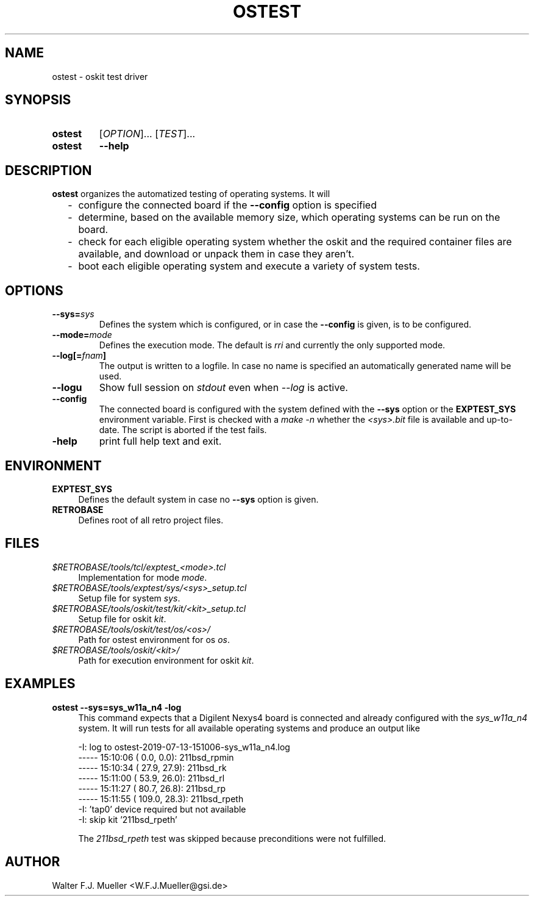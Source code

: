 .\"  -*- nroff -*-
.\"  $Id: ostest.1 1196 2019-07-20 18:18:16Z mueller $
.\" SPDX-License-Identifier: GPL-3.0-or-later
.\" Copyright 2019- by Walter F.J. Mueller <W.F.J.Mueller@gsi.de>
.\" 
.\" ------------------------------------------------------------------
.
.TH OSTEST 1 2019-07-20 "Retro Project" "Retro Project Manual"
.\" ------------------------------------------------------------------
.SH NAME
ostest \- oskit test driver
.\" ------------------------------------------------------------------
.SH SYNOPSIS
.
.SY ostest
.RI [ OPTION ]...
.RI [ TEST ]...
.
.SY ostest
.B \-\-help
.YS
.
.\" ------------------------------------------------------------------
.SH DESCRIPTION
\fBostest\fP organizes the automatized testing of operating systems.
It will

.RS 2
.PD 0
.IP "-" 2
configure the connected board if the \fB\-\-config\fP option is specified
.IP "-"
determine, based on the available memory size, which operating systems
can be run on the board.
.IP "-"
check for each eligible operating system whether the oskit and the
required container files are available, and download or unpack them
in case they aren't.
.IP "-"
boot each eligible operating system and execute a variety of system tests.
.PD
.RE
.PP

.
.\" ------------------------------------------------------------------
.SH OPTIONS
.
.\" ----------------------------------------------
.IP "\fB\-\-sys=\fIsys\fP"
Defines the system which is configured, or in case the \fB\-\-config\fP
is given, is to be configured.
.
.\" ----------------------------------------------
.IP "\fB\-\-mode=\fImode\fP"
Defines the execution mode. The default is \fIrri\fP and currently the
only supported mode.
.
.\" ----------------------------------------------
.IP "\fB\-\-log[=\fIfnam\fP]"
The output is written to a logfile. In case no name is specified an
automatically generated name will be used.
.
.\" ----------------------------------------------
.IP "\fB\-\-logu\fP"
Show full session on \fIstdout\fP even when \fI\-\-log\fP is active.
.
.\" ----------------------------------------------
.IP "\fB\-\-config\fP"
The connected board is configured with the system defined with the
\fB\-\-sys\fP option or the \fBEXPTEST_SYS\fP environment variable.
First is checked with a \fImake -n\fP whether the \fI<sys>.bit\fP file is
available and up-to-date. The script is aborted if the test fails.
.
.\" ----------------------------------------------
.IP "\fB\-help\fP"
print full help text and exit.
.
.\" ------------------------------------------------------------------
.SH ENVIRONMENT
.IP \fBEXPTEST_SYS\fP 4
Defines the default system in case no \fB\-\-sys\fP option is given.
.IP \fBRETROBASE\fP
Defines root of all retro project files.
.
\" ------------------------------------------------------------------
.SH FILES
.IP "\fI$RETROBASE/tools/tcl/exptest_<mode>.tcl\fP" 4
Implementation for mode \fImode\fP.
.IP "\fI$RETROBASE/tools/exptest/sys/<sys>_setup.tcl\fP"
Setup file for system \fIsys\fP.
.IP "\fI$RETROBASE/tools/oskit/test/kit/<kit>_setup.tcl\fP"
Setup file for oskit \fIkit\fP.
.IP "\fI$RETROBASE/tools/oskit/test/os/<os>/\fP"
Path for ostest environment for os \fIos\fP.
.IP "\fI$RETROBASE/tools/oskit/<kit>/\fP"
Path for execution environment for oskit \fIkit\fP.

.
.\" ------------------------------------------------------------------
.SH EXAMPLES
.IP "\fBostest --sys=sys_w11a_n4 -log\fP" 4
This command expects that a Digilent Nexys4 board is connected and already
configured with the \fIsys_w11a_n4\fP system. It will run tests for all
available operating systems and produce an output like

.EX
    -I: log to ostest-2019-07-13-151006-sys_w11a_n4.log
    ----- 15:10:06 (   0.0,   0.0): 211bsd_rpmin
    ----- 15:10:34 (  27.9,  27.9): 211bsd_rk
    ----- 15:11:00 (  53.9,  26.0): 211bsd_rl
    ----- 15:11:27 (  80.7,  26.8): 211bsd_rp
    ----- 15:11:55 ( 109.0,  28.3): 211bsd_rpeth
    -I: 'tap0' device required but not available
    -I: skip kit '211bsd_rpeth'  
.EE

The \fI211bsd_rpeth\fP test was skipped because preconditions were not
fulfilled.

.\" ------------------------------------------------------------------
.SH AUTHOR
Walter F.J. Mueller <W.F.J.Mueller@gsi.de>
